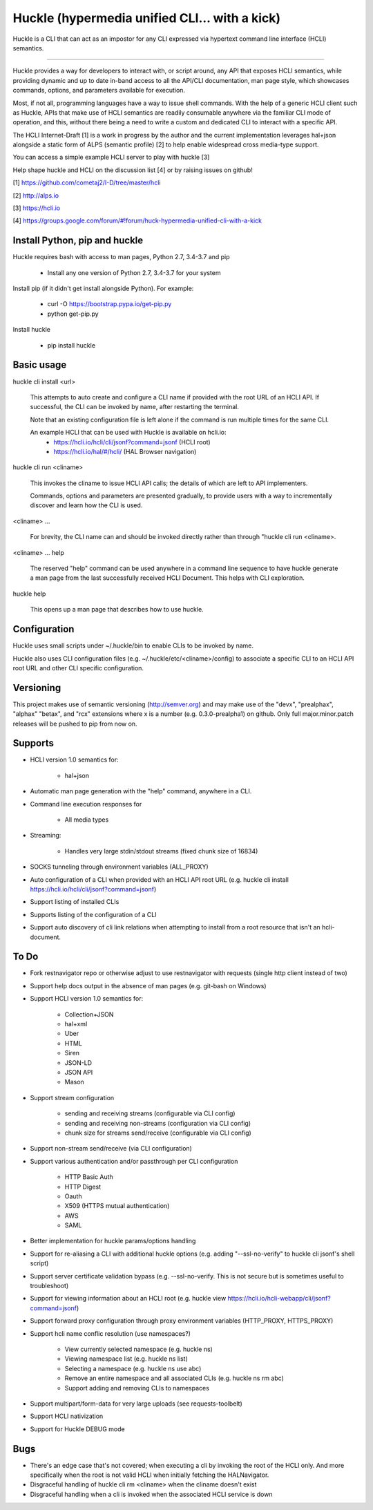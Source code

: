 Huckle (hypermedia unified CLI... with a kick) |build status|_ |pypi|_ 
======================================================================

Huckle is a CLI that can act as an impostor for any CLI expressed via hypertext
command line interface (HCLI) semantics.

----

Huckle provides a way for developers to interact with, or script around, any API that exposes HCLI
semantics, while providing dynamic and up to date in-band access to all the API/CLI documentation,
man page style, which showcases commands, options, and parameters available for execution.

Most, if not all, programming languages have a way to issue shell commands. With the help
of a generic HCLI client such as Huckle, APIs that make use of HCLI semantics are readily consumable
anywhere via the familiar CLI mode of operation, and this, without there being a need to write
a custom and dedicated CLI to interact with a specific API.

The HCLI Internet-Draft [1] is a work in progress by the author and 
the current implementation leverages hal+json alongside a static form of ALPS
(semantic profile) [2] to help enable widespread cross media-type support.

You can access a simple example HCLI server to play with huckle [3]

Help shape huckle and HCLI on the discussion list [4] or by raising issues on github!

[1] https://github.com/cometaj2/I-D/tree/master/hcli

[2] http://alps.io

[3] https://hcli.io

[4] https://groups.google.com/forum/#!forum/huck-hypermedia-unified-cli-with-a-kick

Install Python, pip and huckle
------------------------------

Huckle requires bash with access to man pages, Python 2.7, 3.4-3.7 and pip

  - Install any one version of Python 2.7, 3.4-3.7 for your system

Install pip (if it didn't get install alongside Python). For example:

  - curl -O https://bootstrap.pypa.io/get-pip.py
  - python get-pip.py

Install huckle

  - pip install huckle

Basic usage
-----------

huckle cli install \<url>

    This attempts to auto create and configure a CLI name if provided with the root URL of an HCLI API.
    If successful, the CLI can be invoked by name, after restarting the terminal.
    
    Note that an existing configuration file is left alone if the command is run multiple times 
    for the same CLI.

    An example HCLI that can be used with Huckle is available on hcli.io:
        - https://hcli.io/hcli/cli/jsonf?command=jsonf (HCLI root)  
        - https://hcli.io/hal/#/hcli/ (HAL Browser navigation)  

huckle cli run \<cliname>

    This invokes the cliname to issue HCLI API calls; the details of which are left to API implementers.
    
    Commands, options and parameters are presented gradually, to provide users with a way to
    incrementally discover and learn how the CLI is used.

\<cliname> ...

    For brevity, the CLI name can and should be invoked directly rather than through "huckle cli run \<cliname>.

\<cliname> ... help

    The reserved "help" command can be used anywhere in a command line sequence to have huckle generate
    a man page from the last successfully received HCLI Document. This helps with CLI exploration.

huckle help

    This opens up a man page that describes how to use huckle.

Configuration
-------------

Huckle uses small scripts under ~/.huckle/bin to enable CLIs to be invoked by name.

Huckle also uses CLI configuration files (e.g. ~/.huckle/etc/\<cliname>/config) to associate a specific
CLI to an HCLI API root URL and other CLI specific configuration.

Versioning
----------

This project makes use of semantic versioning (http://semver.org) and may make use of the "devx",
"prealphax", "alphax" "betax", and "rcx" extensions where x is a number (e.g. 0.3.0-prealpha1)
on github. Only full major.minor.patch releases will be pushed to pip from now on.

Supports
--------

- HCLI version 1.0 semantics for:

    - hal+json

- Automatic man page generation with the "help" command, anywhere in a CLI.

- Command line execution responses for

    - All media types

- Streaming:
 
    - Handles very large stdin/stdout streams (fixed chunk size of 16834)

- SOCKS tunneling through environment variables (ALL_PROXY)

- Auto configuration of a CLI when provided with an HCLI API root URL (e.g. huckle cli install https://hcli.io/hcli/cli/jsonf?command=jsonf)  

- Support listing of installed CLIs

- Supports listing of the configuration of a CLI

- Support auto discovery of cli link relations when attempting to install from a root resource that isn't an hcli-document.

To Do
-----
- Fork restnavigator repo or otherwise adjust to use restnavigator with requests (single http client instead of two)

- Support help docs output in the absence of man pages (e.g. git-bash on Windows)

- Support HCLI version 1.0 semantics for: 

    - Collection+JSON
    - hal+xml
    - Uber
    - HTML
    - Siren
    - JSON-LD
    - JSON API
    - Mason

- Support stream configuration

    - sending and receiving streams (configurable via CLI config)
    - sending and receiving non-streams (configuration via CLI config)
    - chunk size for streams send/receive (configurable via CLI config)

- Support non-stream send/receive (via CLI configuration)

- Support various authentication and/or passthrough per CLI configuration  

    - HTTP Basic Auth  
    - HTTP Digest  
    - Oauth  
    - X509 (HTTPS mutual authentication)  
    - AWS
    - SAML 

- Better implementation for huckle params/options handling

- Support for re-aliasing a CLI with additional huckle options (e.g. adding "--ssl-no-verify" to huckle cli jsonf's shell script)

- Support server certificate validation bypass (e.g. --ssl-no-verify. This is not secure but is sometimes useful to troubleshoot)  

- Support for viewing information about an HCLI root (e.g. huckle view https://hcli.io/hcli-webapp/cli/jsonf?command=jsonf)

- Support forward proxy configuration through proxy environment variables (HTTP_PROXY, HTTPS_PROXY)

- Support hcli name conflic resolution (use namespaces?)
  
    - View currently selected namespace (e.g. huckle ns)
    - Viewing namespace list (e.g. huckle ns list)
    - Selecting a namespace (e.g. huckle ns use abc)
    - Remove an entire namespace and all associated CLIs (e.g. huckle ns rm abc)
    - Support adding and removing CLIs to namespaces

- Support multipart/form-data for very large uploads (see requests-toolbelt)

- Support HCLI nativization

- Support for Huckle DEBUG mode


Bugs
----

- There's an edge case that's not covered; when executing a cli by invoking the root of the HCLI only. And more specifically when the root is
  not valid HCLI when initially fetching the HALNavigator.

- Disgraceful handling of huckle cli rm <cliname> when the cliname doesn't exist

- Disgraceful handling when a cli is invoked when the associated HCLI service is down
  
.. |build status| image:: https://travis-ci.org/cometaj2/huckle.svg?branch=master
.. _build status: https://travis-ci.org/cometaj2/huckle
.. |pypi| image:: https://badge.fury.io/py/huckle.svg
.. _pypi: https://badge.fury.io/py/huckle
